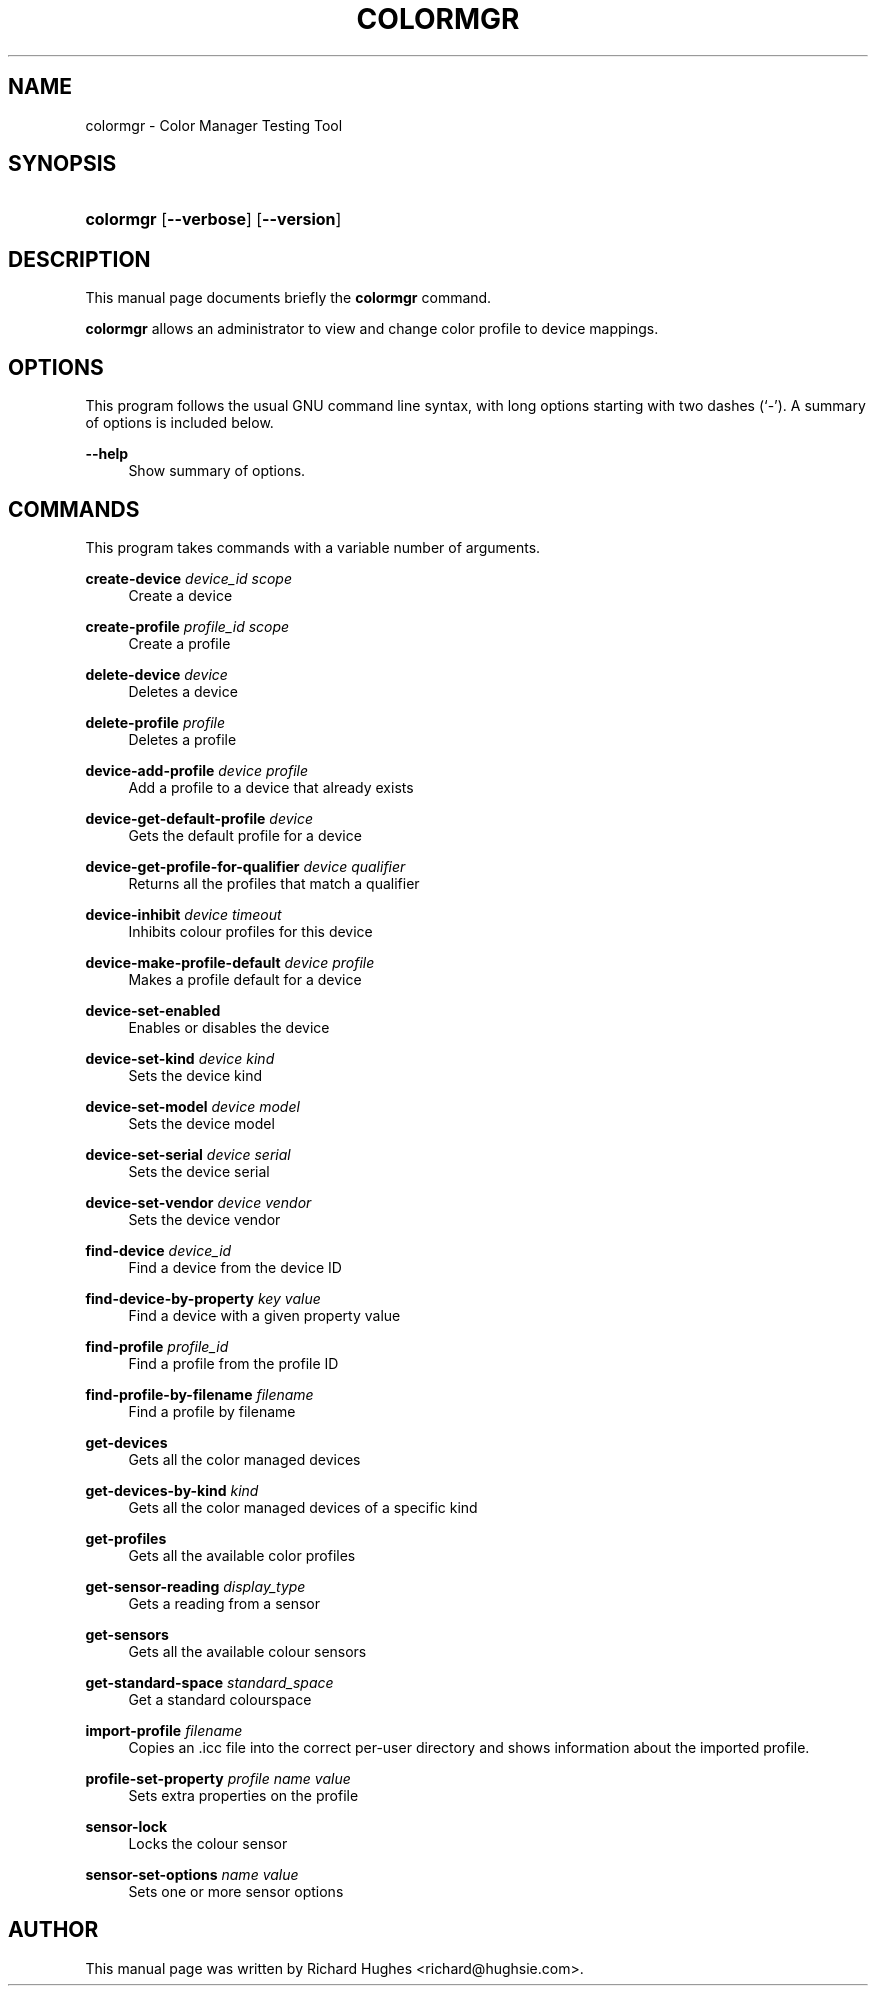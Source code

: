 '\" t
.\"     Title: colormgr
.\"    Author: Richard Hughes
.\" Generator: DocBook XSL Stylesheets v1.79.2 <http://docbook.sf.net/>
.\"      Date: 18 June, 2013
.\"    Manual: User Commands
.\"    Source: [FIXME: source]
.\"  Language: English
.\"
.TH "COLORMGR" "1" "" "[FIXME: source]" "User Commands"
.\" -----------------------------------------------------------------
.\" * Define some portability stuff
.\" -----------------------------------------------------------------
.\" ~~~~~~~~~~~~~~~~~~~~~~~~~~~~~~~~~~~~~~~~~~~~~~~~~~~~~~~~~~~~~~~~~
.\" http://bugs.debian.org/507673
.\" http://lists.gnu.org/archive/html/groff/2009-02/msg00013.html
.\" ~~~~~~~~~~~~~~~~~~~~~~~~~~~~~~~~~~~~~~~~~~~~~~~~~~~~~~~~~~~~~~~~~
.ie \n(.g .ds Aq \(aq
.el       .ds Aq '
.\" -----------------------------------------------------------------
.\" * set default formatting
.\" -----------------------------------------------------------------
.\" disable hyphenation
.nh
.\" disable justification (adjust text to left margin only)
.ad l
.\" -----------------------------------------------------------------
.\" * MAIN CONTENT STARTS HERE *
.\" -----------------------------------------------------------------
.SH "NAME"
colormgr \- Color Manager Testing Tool
.SH "SYNOPSIS"
.HP \w'\fBcolormgr\fR\ 'u
\fBcolormgr\fR [\fB\-\-verbose\fR] [\fB\-\-version\fR]
.SH "DESCRIPTION"
.PP
This manual page documents briefly the
\fBcolormgr\fR
command\&.
.PP
\fBcolormgr\fR
allows an administrator to view and change color profile to device mappings\&.
.SH "OPTIONS"
.PP
This program follows the usual
GNU
command line syntax, with long options starting with two dashes (\(oq\-\(cq)\&. A summary of options is included below\&.
.PP
\fB\-\-help\fR
.RS 4
Show summary of options\&.
.RE
.SH "COMMANDS"
.PP
This program takes commands with a variable number of arguments\&.
.PP
\fBcreate\-device\fR \fIdevice_id\fR \fIscope\fR
.RS 4
Create a device
.RE
.PP
\fBcreate\-profile\fR \fIprofile_id\fR \fIscope\fR
.RS 4
Create a profile
.RE
.PP
\fBdelete\-device\fR \fIdevice\fR
.RS 4
Deletes a device
.RE
.PP
\fBdelete\-profile\fR \fIprofile\fR
.RS 4
Deletes a profile
.RE
.PP
\fBdevice\-add\-profile\fR \fIdevice\fR \fIprofile\fR
.RS 4
Add a profile to a device that already exists
.RE
.PP
\fBdevice\-get\-default\-profile\fR \fIdevice\fR
.RS 4
Gets the default profile for a device
.RE
.PP
\fBdevice\-get\-profile\-for\-qualifier\fR \fIdevice\fR \fIqualifier\fR
.RS 4
Returns all the profiles that match a qualifier
.RE
.PP
\fBdevice\-inhibit\fR \fIdevice\fR \fItimeout\fR
.RS 4
Inhibits colour profiles for this device
.RE
.PP
\fBdevice\-make\-profile\-default\fR \fIdevice\fR \fIprofile\fR
.RS 4
Makes a profile default for a device
.RE
.PP
\fBdevice\-set\-enabled\fR
.RS 4
Enables or disables the device
.RE
.PP
\fBdevice\-set\-kind\fR \fIdevice\fR \fIkind\fR
.RS 4
Sets the device kind
.RE
.PP
\fBdevice\-set\-model\fR \fIdevice\fR \fImodel\fR
.RS 4
Sets the device model
.RE
.PP
\fBdevice\-set\-serial\fR \fIdevice\fR \fIserial\fR
.RS 4
Sets the device serial
.RE
.PP
\fBdevice\-set\-vendor\fR \fIdevice\fR \fIvendor\fR
.RS 4
Sets the device vendor
.RE
.PP
\fBfind\-device\fR \fIdevice_id\fR
.RS 4
Find a device from the device ID
.RE
.PP
\fBfind\-device\-by\-property\fR \fIkey\fR \fIvalue\fR
.RS 4
Find a device with a given property value
.RE
.PP
\fBfind\-profile\fR \fIprofile_id\fR
.RS 4
Find a profile from the profile ID
.RE
.PP
\fBfind\-profile\-by\-filename\fR \fIfilename\fR
.RS 4
Find a profile by filename
.RE
.PP
\fBget\-devices\fR
.RS 4
Gets all the color managed devices
.RE
.PP
\fBget\-devices\-by\-kind\fR \fIkind\fR
.RS 4
Gets all the color managed devices of a specific kind
.RE
.PP
\fBget\-profiles\fR
.RS 4
Gets all the available color profiles
.RE
.PP
\fBget\-sensor\-reading\fR \fIdisplay_type\fR
.RS 4
Gets a reading from a sensor
.RE
.PP
\fBget\-sensors\fR
.RS 4
Gets all the available colour sensors
.RE
.PP
\fBget\-standard\-space\fR \fIstandard_space\fR
.RS 4
Get a standard colourspace
.RE
.PP
\fBimport\-profile\fR \fIfilename\fR
.RS 4
Copies an \&.icc file into the correct per\-user directory and shows information about the imported profile\&.
.RE
.PP
\fBprofile\-set\-property\fR \fIprofile\fR \fIname\fR \fIvalue\fR
.RS 4
Sets extra properties on the profile
.RE
.PP
\fBsensor\-lock\fR
.RS 4
Locks the colour sensor
.RE
.PP
\fBsensor\-set\-options\fR \fIname\fR \fIvalue\fR
.RS 4
Sets one or more sensor options
.RE
.SH "AUTHOR"
.PP
This manual page was written by Richard Hughes
<richard@hughsie\&.com>\&.
